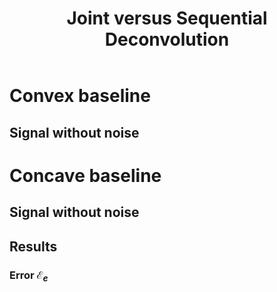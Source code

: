 #+TITLE: Joint versus Sequential Deconvolution

* Convex baseline

** Signal without noise


* Concave baseline

** Signal without noise

** Results

*** Error $\mathcal{E}_{e}$

[[file:Figures/pos_eps.png][file:~/GitHub/Joint_Baseline_PeakDeconv/ComparisonSeqJoin/Figures/pos_eps.png]]
